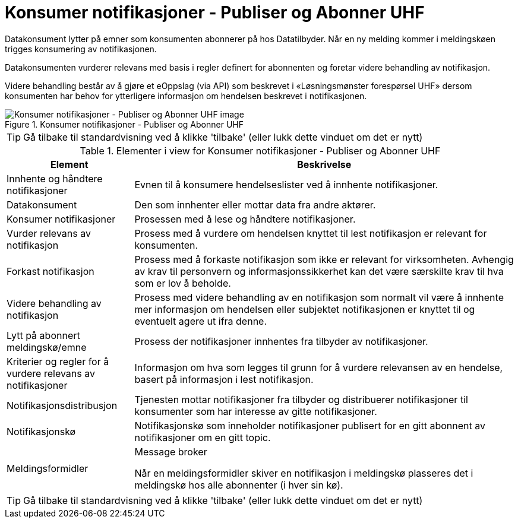 = Konsumer notifikasjoner - Publiser og Abonner UHF
:wysiwig_editing: 1
ifeval::[{wysiwig_editing} == 1]
:imagepath: ../images/
endif::[]
ifeval::[{wysiwig_editing} == 0]
:imagepath: main@unit-ra:unit-ra-datadeling-datautveksling:
endif::[]
:toc: left
:experimental:
:toclevels: 4
:sectnums:
:sectnumlevels: 9

Datakonsument lytter på emner som konsumenten abonnerer på hos
Datatilbyder. Når en ny melding kommer i meldingskøen trigges
konsumering av notifikasjonen.

Datakonsumenten vurderer relevans med basis i regler definert for
abonnenten og foretar videre behandling av notifikasjon.

Videre behandling består av å gjøre et eOppslag (via API) som beskrevet
i «Løsningsmønster forespørsel UHF» dersom konsumenten har behov for
ytterligere informasjon om hendelsen beskrevet i notifikasjonen.

.Konsumer notifikasjoner - Publiser og Abonner UHF
image::{imagepath}Konsumer notifikasjoner - Publiser og Abonner UHF.png[alt=Konsumer notifikasjoner - Publiser og Abonner UHF image]


TIP: Gå tilbake til standardvisning ved å klikke 'tilbake' (eller lukk dette vinduet om det er nytt)


[cols ="1,3", options="header"]
.Elementer i view for Konsumer notifikasjoner - Publiser og Abonner UHF
|===

| Element
| Beskrivelse

| Innhente og håndtere notifikasjoner
a| Evnen til å konsumere hendelseslister ved å innhente notifikasjoner.

| Datakonsument
a| Den som innhenter eller mottar data fra andre aktører.

| Konsumer notifikasjoner
a| Prosessen med å lese og håndtere notifikasjoner.

| Vurder relevans av notifikasjon
a| Prosess med å vurdere om hendelsen knyttet til lest notifikasjon er relevant for konsumenten.

| Forkast notifikasjon
a| Prosess med å forkaste notifikasjon som ikke er relevant for virksomheten. Avhengig av krav til personvern og informasjonssikkerhet kan det være særskilte krav til hva som er lov å beholde. 

| Videre behandling av notifikasjon
a| Prosess med videre behandling av en notifikasjon som normalt vil være å innhente mer informasjon om hendelsen eller subjektet notifikasjonen er knyttet til og eventuelt agere ut ifra denne.

| Lytt på abonnert meldingskø/emne
a| Prosess der notifikasjoner innhentes fra tilbyder av notifikasjoner.

| Kriterier og regler for å vurdere relevans av notifikasjoner
a| Informasjon om hva som legges til grunn for å vurdere relevansen av en hendelse, basert på informasjon i lest notifikasjon.

| Notifikasjonsdistribusjon
a| Tjenesten mottar notifikasjoner fra tilbyder og distribuerer notifikasjoner til konsumenter som har interesse av gitte notifikasjoner.



| Notifikasjonskø
a| Notifikasjonskø som inneholder notifikasjoner publisert for en gitt abonnent av notifikasjoner om en gitt topic.

| Meldingsformidler
a| Message broker

Når en meldingsformidler skiver en notifikasjon i meldingskø plasseres det i meldingskø hos alle abonnenter (i hver sin kø).


|===
****
TIP: Gå tilbake til standardvisning ved å klikke 'tilbake' (eller lukk dette vinduet om det er nytt)
****


